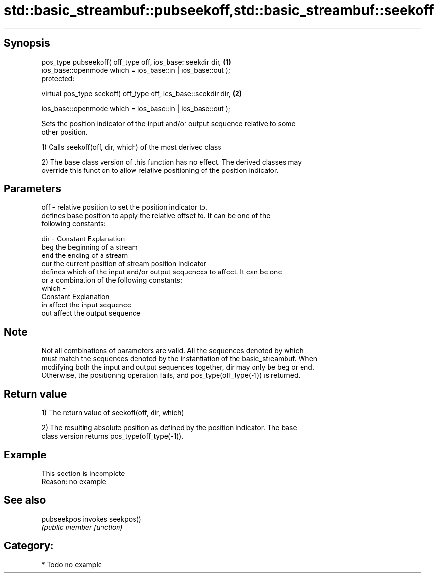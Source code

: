 .TH std::basic_streambuf::pubseekoff,std::basic_streambuf::seekoff 3 "Sep  4 2015" "2.0 | http://cppreference.com" "C++ Standard Libary"
.SH Synopsis
   pos_type pubseekoff( off_type off, ios_base::seekdir dir,      \fB(1)\fP
   ios_base::openmode which = ios_base::in | ios_base::out );
   protected:

   virtual pos_type seekoff( off_type off, ios_base::seekdir dir, \fB(2)\fP

   ios_base::openmode which = ios_base::in | ios_base::out );

   Sets the position indicator of the input and/or output sequence relative to some
   other position.

   1) Calls seekoff(off, dir, which) of the most derived class

   2) The base class version of this function has no effect. The derived classes may
   override this function to allow relative positioning of the position indicator.

.SH Parameters

   off   - relative position to set the position indicator to.
           defines base position to apply the relative offset to. It can be one of the
           following constants:

   dir   - Constant Explanation
           beg      the beginning of a stream
           end      the ending of a stream
           cur      the current position of stream position indicator
           defines which of the input and/or output sequences to affect. It can be one
           or a combination of the following constants:
   which -
           Constant Explanation
           in       affect the input sequence
           out      affect the output sequence

.SH Note

   Not all combinations of parameters are valid. All the sequences denoted by which
   must match the sequences denoted by the instantiation of the basic_streambuf. When
   modifying both the input and output sequences together, dir may only be beg or end.
   Otherwise, the positioning operation fails, and pos_type(off_type(-1)) is returned.

.SH Return value

   1) The return value of seekoff(off, dir, which)

   2) The resulting absolute position as defined by the position indicator. The base
   class version returns pos_type(off_type(-1)).

.SH Example

    This section is incomplete
    Reason: no example

.SH See also

   pubseekpos invokes seekpos()
              \fI(public member function)\fP

.SH Category:

     * Todo no example
